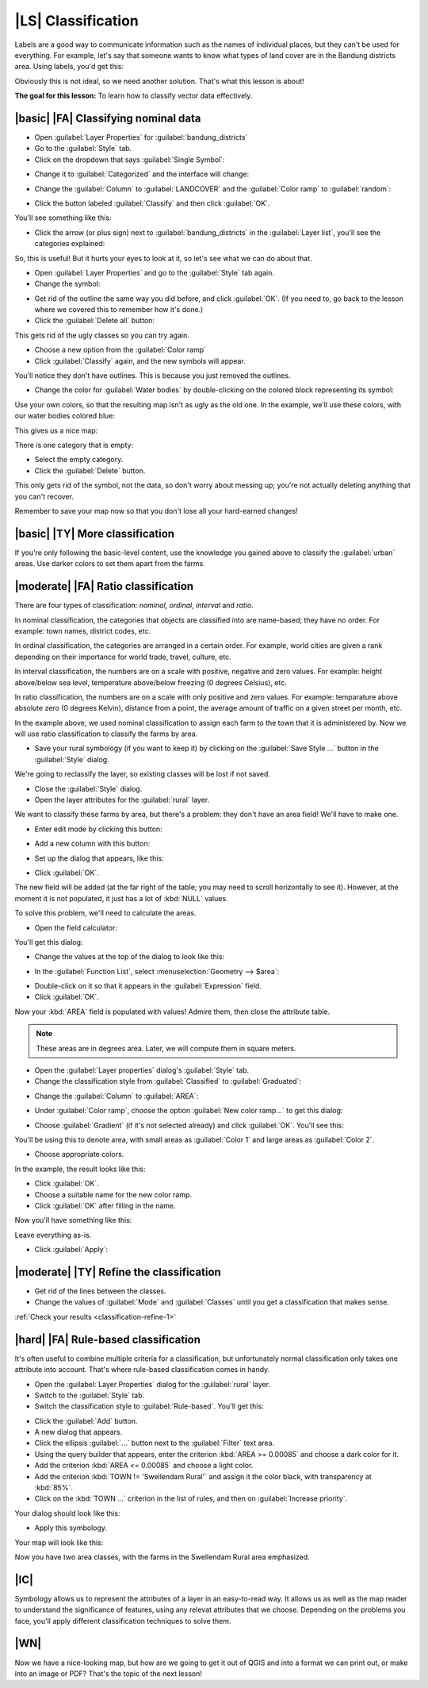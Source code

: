|LS| Classification
===============================================================================

Labels are a good way to communicate information such as the names of
individual places, but they can't be used for everything. For example, let's
say that someone wants to know what types of land cover are in the Bandung districts area. 
Using labels, you'd get this:

.. image:: ../_static/classification/001.png
   :align: center

Obviously this is not ideal, so we need another solution. That's what this
lesson is about!

**The goal for this lesson:** To learn how to classify vector data effectively.

|basic| |FA| Classifying nominal data
-------------------------------------------------------------------------------


* Open :guilabel:`Layer Properties` for :guilabel:`bandung_districts`
* Go to the :guilabel:`Style` tab.
* Click on the dropdown that says :guilabel:`Single Symbol`:

.. image:: ../_static/classification/002.png
   :align: center

* Change it to :guilabel:`Categorized` and the interface will change:

.. image:: ../_static/classification/003.png
   :align: center

* Change the :guilabel:`Column` to :guilabel:`LANDCOVER` and the :guilabel:`Color
  ramp` to :guilabel:`random`:

.. image:: ../_static/classification/004.png
   :align: center

* Click the button labeled :guilabel:`Classify` and then click :guilabel:`OK`.

You'll see something like this:

.. image:: ../_static/classification/005.png
   :align: center

* Click the arrow (or plus sign) next to :guilabel:`bandung_districts` in the
  :guilabel:`Layer list`, you'll see the categories explained:

.. image:: ../_static/classification/006.png
   :align: center

So, this is useful! But it hurts your eyes to look at it, so let's see what we
can do about that.

* Open :guilabel:`Layer Properties` and go to the :guilabel:`Style` tab again.
* Change the symbol:

.. image:: ../_static/classification/007.png
   :align: center

* Get rid of the outline the same way you did before, and click :guilabel:`OK`.
  (If you need to, go back to the lesson where we covered this to remember how
  it's done.)
* Click the :guilabel:`Delete all` button:

.. image:: ../_static/classification/008.png
   :align: center

This gets rid of the ugly classes so you can try again.

* Choose a new option from the :guilabel:`Color ramp`
* Click :guilabel:`Classify` again, and the new symbols will appear.
  
You'll notice they don't have outlines. This is because you just
removed the outlines.

* Change the color for :guilabel:`Water bodies` by double-clicking on the colored block
  representing its symbol:

.. image:: ../_static/classification/009.png
   :align: center

Use your own colors, so that the resulting map isn't as ugly as the old one. 
In the example, we'll use these colors, with our water bodies colored blue:

.. image:: ../_static/classification/011.png
   :align: center

This gives us a nice map:

.. image:: ../_static/classification/010.png
   :align: center

There is one category that is empty:

.. image:: ../_static/classification/012.png
   :align: center

* Select the empty category.
* Click the :guilabel:`Delete` button.

This only gets rid of the symbol, not the data, so don't worry about messing
up; you're not actually deleting anything that you can't recover.

Remember to save your map now so that you don't lose all your hard-earned
changes!

|basic| |TY| More classification
-------------------------------------------------------------------------------

If you're only following the basic-level content, use the knowledge you gained
above to classify the :guilabel:`urban` areas. Use darker colors to set them
apart from the farms.

|moderate| |FA| Ratio classification
-------------------------------------------------------------------------------

There are four types of classification: *nominal*, *ordinal*, *interval* and
*ratio*.

In nominal classification, the categories that objects are classified into are
name-based; they have no order. For example: town names, district codes, etc.

In ordinal classification, the categories are arranged in a certain order. For
example, world cities are given a rank depending on their importance for world
trade, travel, culture, etc.

In interval classification, the numbers are on a scale with positive, negative
and zero values. For example: height above/below sea level, temperature
above/below freezing (0 degrees Celsius), etc.

In ratio classification, the numbers are on a scale with only positive and zero
values. For example: temparature above absolute zero (0 degrees Kelvin),
distance from a point, the average amount of traffic on a given street per
month, etc.

In the example above, we used nominal classification to assign each farm to the
town that it is administered by. Now we will use ratio classification to
classify the farms by area.

* Save your rural symbology (if you want to keep it) by clicking on the
  :guilabel:`Save Style ...` button in the :guilabel:`Style` dialog.

We're going to reclassify the layer, so existing classes will be lost if not
saved.

* Close the :guilabel:`Style` dialog.
* Open the layer attributes for the :guilabel:`rural` layer.
  
We want to classify these farms by area, but there's a problem: they don't have
an area field! We'll have to make one.

* Enter edit mode by clicking this button:

.. image:: ../_static/classification/013.png
   :align: center

* Add a new column with this button:

.. image:: ../_static/classification/014.png
   :align: center

* Set up the dialog that appears, like this:

.. image:: ../_static/classification/015.png
   :align: center

* Click :guilabel:`OK`.
  
The new field will be added (at the far right of the table; you may need to
scroll horizontally to see it). However, at the moment it is not populated, it
just has a lot of :kbd:`NULL` values.

To solve this problem, we'll need to calculate the areas.

* Open the field calculator:

.. image:: ../_static/classification/016.png
   :align: center

You'll get this dialog:

.. image:: ../_static/classification/018.png
   :align: center

* Change the values at the top of the dialog to look like this:

.. image:: ../_static/classification/017.png
   :align: center

* In the :guilabel:`Function List`, select :menuselection:`Geometry --> $area`:

.. image:: ../_static/classification/019.png
   :align: center

* Double-click on it so that it appears in the :guilabel:`Expression` field.
* Click :guilabel:`OK`.

Now your :kbd:`AREA` field is populated with values! Admire them, then close
the attribute table.

.. note::  These areas are in degrees area. Later, we will compute them in
   square meters.

* Open the :guilabel:`Layer properties` dialog's :guilabel:`Style` tab.
* Change the classification style from :guilabel:`Classified` to
  :guilabel:`Graduated`:

.. image:: ../_static/classification/020.png
   :align: center

* Change the :guilabel:`Column` to :guilabel:`AREA`:

.. image:: ../_static/classification/021.png
   :align: center

* Under :guilabel:`Color ramp`, choose the option :guilabel:`New color ramp...`
  to get this dialog:

.. image:: ../_static/classification/022.png
   :align: center

* Choose :guilabel:`Gradient` (if it's not selected already) and click
  :guilabel:`OK`. You'll see this:

.. image:: ../_static/classification/023.png
   :align: center

You'll be using this to denote area, with small areas as :guilabel:`Color 1`
and large areas as :guilabel:`Color 2`.

* Choose appropriate colors.
  
In the example, the result looks like this:

.. image:: ../_static/classification/024.png
   :align: center

* Click :guilabel:`OK`.
* Choose a suitable name for the new color ramp.
* Click :guilabel:`OK` after filling in the name.
  
Now you'll have something like this:

.. image:: ../_static/classification/025.png
   :align: center

Leave everything as-is.

* Click :guilabel:`Apply`:

.. image:: ../_static/classification/026.png
   :align: center


.. _backlink-classification-refine-1:

|moderate| |TY| Refine the classification
-------------------------------------------------------------------------------

* Get rid of the lines between the classes.
* Change the values of :guilabel:`Mode` and :guilabel:`Classes` until you get a
  classification that makes sense.

:ref:`Check your results <classification-refine-1>`

|hard| |FA| Rule-based classification
-------------------------------------------------------------------------------

It's often useful to combine multiple criteria for a classification, but
unfortunately normal classification only takes one attribute into account.
That's where rule-based classification comes in handy.

* Open the :guilabel:`Layer Properties` dialog for the :guilabel:`rural` layer.
* Switch to the :guilabel:`Style` tab.
* Switch the classification style to :guilabel:`Rule-based`. You'll get this:

.. image:: ../_static/classification/029.png
   :align: center

* Click the :guilabel:`Add` button.
* A new dialog that appears.
* Click the ellipsis :guilabel:`...` button next to the :guilabel:`Filter` text area.
* Using the query builder that appears, enter the criterion :kbd:`AREA >=
  0.00085` and choose a dark color for it.
* Add the criterion :kbd:`AREA <= 0.00085` and choose a light color.
* Add the criterion :kbd:`TOWN != 'Swellendam Rural'` and assign it the color
  black, with transparency at :kbd:`85%`.
* Click on the :kbd:`TOWN ...` criterion in the list of rules, and then on
  :guilabel:`Increase priority`.

Your dialog should look like this:

.. image:: ../_static/classification/030.png
   :align: center

* Apply this symbology.

Your map will look like this:

.. image:: ../_static/classification/031.png
   :align: center

Now you have two area classes, with the farms in the Swellendam Rural area
emphasized.

|IC|
-------------------------------------------------------------------------------

Symbology allows us to represent the attributes of a layer in an easy-to-read
way. It allows us as well as the map reader to understand the significance of
features, using any relevat attributes that we choose. Depending on the
problems you face, you'll apply different classification techniques to solve
them.

|WN|
-------------------------------------------------------------------------------

Now we have a nice-looking map, but how are we going to get it out of QGIS and
into a format we can print out, or make into an image or PDF? That's the topic
of the next lesson!
